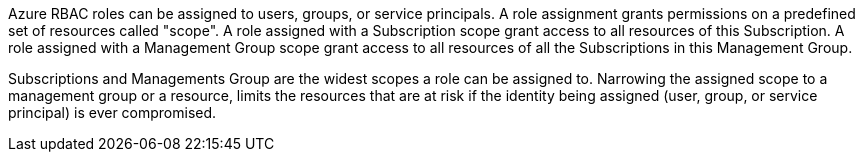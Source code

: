 Azure RBAC roles can be assigned to users, groups, or service principals. A role assignment grants permissions on a predefined set of resources called "scope".
A role assigned with a Subscription scope grant access to all resources of this Subscription. 
A role assigned with a Management Group scope grant access to all resources of all the Subscriptions in this Management Group.

Subscriptions and Managements Group are the widest scopes a role can be assigned to. Narrowing the assigned scope to a management group or a resource, limits the resources that are at risk if the identity being assigned (user, group, or service principal) is ever compromised.
